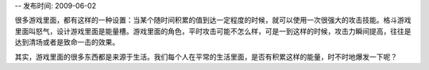 -- 发布时间: 2009-06-02

很多游戏里面，都有这样的一种设置：当某个随时间积累的值到达一定程度的时候，就可以使用一次很强大的攻击技能。格斗游戏里面叫怒气，设计游戏里面是能量槽。游戏里面的角色，平时攻击可能不怎么样，可是一到这样的时候，攻击力瞬间提高，往往是达到清场或者是致命一击的效果。

其实，游戏里面的很多东西都是来源于生活。我们每个人在平常的生活里面，是否有积累这样的能量，时不时地爆发一下呢？ 

